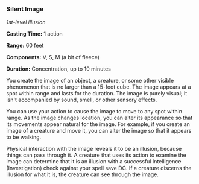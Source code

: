 *** Silent Image
:PROPERTIES:
:CUSTOM_ID: silent-image
:END:
/1st-level illusion/

*Casting Time:* 1 action

*Range:* 60 feet

*Components:* V, S, M (a bit of fleece)

*Duration:* Concentration, up to 10 minutes

You create the image of an object, a creature, or some other visible
phenomenon that is no larger than a 15-foot cube. The image appears at a
spot within range and lasts for the duration. The image is purely
visual; it isn't accompanied by sound, smell, or other sensory effects.

You can use your action to cause the image to move to any spot within
range. As the image changes location, you can alter its appearance so
that its movements appear natural for the image. For example, if you
create an image of a creature and move it, you can alter the image so
that it appears to be walking.

Physical interaction with the image reveals it to be an illusion,
because things can pass through it. A creature that uses its action to
examine the image can determine that it is an illusion with a successful
Intelligence (Investigation) check against your spell save DC. If a
creature discerns the illusion for what it is, the creature can see
through the image.
